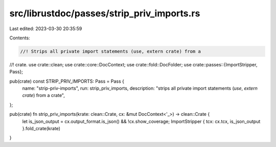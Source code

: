 src/librustdoc/passes/strip_priv_imports.rs
===========================================

Last edited: 2023-03-30 20:35:59

Contents:

.. code-block:: rs

    //! Strips all private import statements (use, extern crate) from a
//! crate.
use crate::clean;
use crate::core::DocContext;
use crate::fold::DocFolder;
use crate::passes::{ImportStripper, Pass};

pub(crate) const STRIP_PRIV_IMPORTS: Pass = Pass {
    name: "strip-priv-imports",
    run: strip_priv_imports,
    description: "strips all private import statements (`use`, `extern crate`) from a crate",
};

pub(crate) fn strip_priv_imports(krate: clean::Crate, cx: &mut DocContext<'_>) -> clean::Crate {
    let is_json_output = cx.output_format.is_json() && !cx.show_coverage;
    ImportStripper { tcx: cx.tcx, is_json_output }.fold_crate(krate)
}


